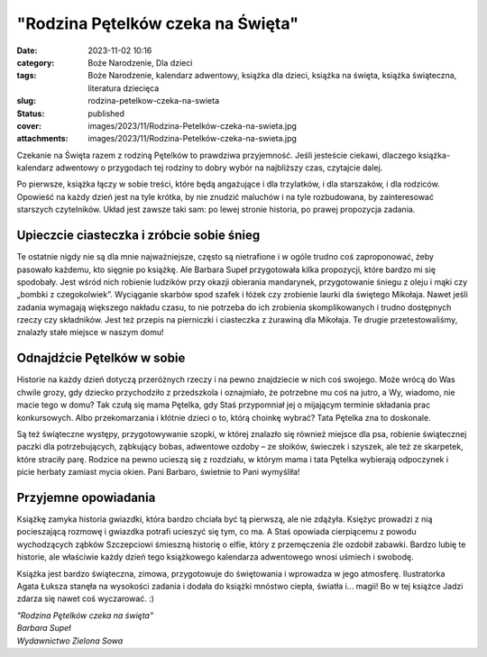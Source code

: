 "Rodzina Pętelków czeka na Święta"		
#########################################
:date: 2023-11-02 10:16
:category: Boże Narodzenie, Dla dzieci
:tags: Boże Narodzenie, kalendarz adwentowy, książka dla dzieci, książka na święta, książka świąteczna, literatura dziecięca
:slug: rodzina-petelkow-czeka-na-swieta
:status: published
:cover: images/2023/11/Rodzina-Petelków-czeka-na-swieta.jpg
:attachments: images/2023/11/Rodzina-Petelków-czeka-na-swieta.jpg

Czekanie na Święta razem z rodziną Pętelków to prawdziwa przyjemność. Jeśli jesteście ciekawi, dlaczego książka-kalendarz adwentowy o przygodach tej rodziny to dobry wybór na najbliższy czas, czytajcie dalej.

Po pierwsze, książka łączy w sobie treści, które będą angażujące i dla trzylatków, i dla starszaków, i dla rodziców. Opowieść na każdy dzień jest na tyle krótka, by nie znudzić maluchów i na tyle rozbudowana, by zainteresować starszych czytelników. Układ jest zawsze taki sam: po lewej stronie historia, po prawej propozycja zadania.

Upieczcie ciasteczka i zróbcie sobie śnieg
^^^^^^^^^^^^^^^^^^^^^^^^^^^^^^^^^^^^^^^^^^

Te ostatnie nigdy nie są dla mnie najważniejsze, często są nietrafione i w ogóle trudno coś zaproponować, żeby pasowało każdemu, kto sięgnie po książkę. Ale Barbara Supeł przygotowała kilka propozycji, które bardzo mi się spodobały. Jest wśród nich robienie ludzików przy okazji obierania mandarynek, przygotowanie śniegu z oleju i mąki czy „bombki z czegokolwiek”. Wyciąganie skarbów spod szafek i łóżek czy zrobienie laurki dla świętego Mikołaja. Nawet jeśli zadania wymagają większego nakładu czasu, to nie potrzeba do ich zrobienia skomplikowanych i trudno dostępnych rzeczy czy składników. Jest też przepis na pierniczki i ciasteczka z żurawiną dla Mikołaja. Te drugie przetestowaliśmy, znalazły stałe miejsce w naszym domu!

Odnajdźcie Pętelków w sobie
^^^^^^^^^^^^^^^^^^^^^^^^^^^

Historie na każdy dzień dotyczą przeróżnych rzeczy i na pewno znajdziecie w nich coś swojego. Może wrócą do Was chwile grozy, gdy dziecko przychodziło z przedszkola i oznajmiało, że potrzebne mu coś na jutro, a Wy, wiadomo, nie macie tego w domu? Tak czułą się mama Pętelka, gdy Staś przypomniał jej o mijającym terminie składania prac konkursowych. Albo przekomarzania i kłótnie dzieci o to, którą choinkę wybrać? Tata Pętelka zna to doskonale.

Są też świąteczne występy, przygotowywanie szopki, w której znalazło się również miejsce dla psa, robienie świątecznej paczki dla potrzebujących, ząbkujący bobas, adwentowe ozdoby – ze słoików, świeczek i szyszek, ale też ze skarpetek, które straciły parę. Rodzice na pewno ucieszą się z rozdziału, w którym mama i tata Pętelka wybierają odpoczynek i picie herbaty zamiast mycia okien. Pani Barbaro, świetnie to Pani wymyśliła!

Przyjemne opowiadania
^^^^^^^^^^^^^^^^^^^^^

Książkę zamyka historia gwiazdki, która bardzo chciała być tą pierwszą, ale nie zdążyła. Księżyc prowadzi z nią pocieszającą rozmowę i gwiazdka potrafi ucieszyć się tym, co ma. A Staś opowiada cierpiącemu z powodu wychodzących ząbków Szczepciowi śmieszną historię o elfie, który z przemęczenia źle ozdobił zabawki. Bardzo lubię te historie, ale właściwie każdy dzień tego książkowego kalendarza adwentowego wnosi uśmiech i swobodę.

Książka jest bardzo świąteczna, zimowa, przygotowuje do świętowania i wprowadza w jego atmosferę. Ilustratorka Agata Łuksza stanęła na wysokości zadania i dodała do książki mnóstwo ciepła, światła i... magii! Bo w tej książce Jadzi zdarza się nawet coś wyczarować. :)

| *"Rodzina Pętelków czeka na święta"*
| *Barbara Supeł*
| *Wydawnictwo Zielona Sowa*
